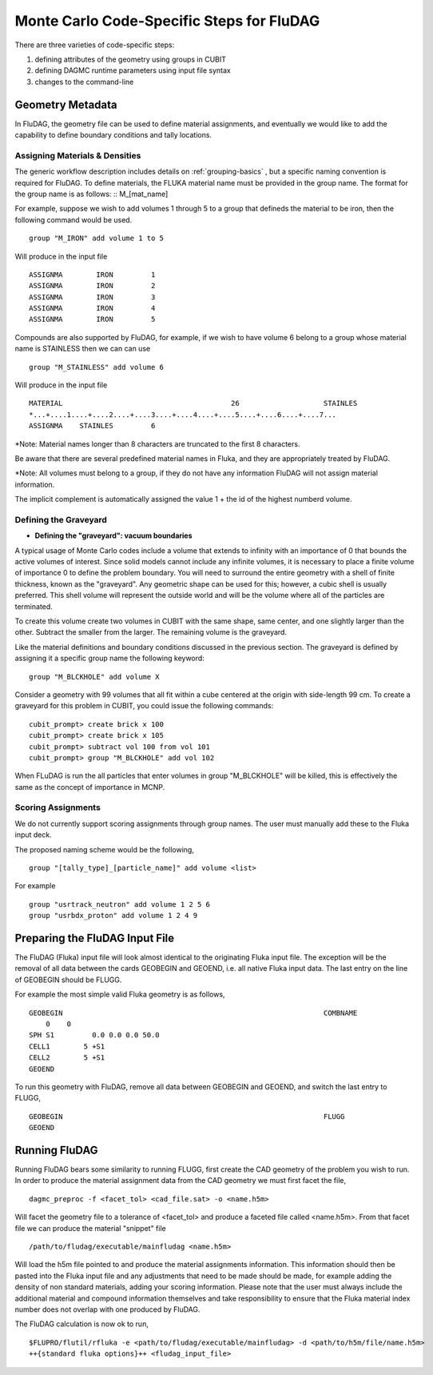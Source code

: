 Monte Carlo Code-Specific Steps for FluDAG
+++++++++++++++++++++++++++++++++++++++++++++

There are three varieties of code-specific steps:

1. defining attributes of the geometry using groups in CUBIT
2. defining DAGMC runtime parameters using input file syntax
3. changes to the command-line


Geometry Metadata
''''''''''''''''''

In FluDAG, the geometry file can be used to define material 
assignments, and eventually we would like to add the capability to 
define boundary conditions and tally locations.
 
Assigning Materials & Densities
..................................

The generic workflow description includes details on
:ref:`grouping-basics` , but a specific naming convention is required
for FluDAG. To define materials, the FLUKA material name must be 
provided in the group name. The format for the group
name is as follows: :: M_[mat_name]

For example, suppose we wish to add volumes 1 through 5 to a group
that defineds the material to be iron, then the following command 
would be used.
::
    group "M_IRON" add volume 1 to 5
    
Will produce in the input file
::
    ASSIGNMA        IRON         1
    ASSIGNMA        IRON         2
    ASSIGNMA        IRON         3
    ASSIGNMA        IRON         4
    ASSIGNMA        IRON         5
    
Compounds are also supported by FluDAG, for example, if we wish to have volume 6 
belong to a group whose material name is STAINLESS then we can can use 
::
    group "M_STAINLESS" add volume 6

Will produce in the input file
::
    MATERIAL                                        26                    STAINLES  
    *...+....1....+....2....+....3....+....4....+....5....+....6....+....7...
    ASSIGNMA    STAINLES         6

*Note: Material names longer than 8 characters are truncated to the first 8 
characters. 

Be aware that there are several predefined material names in Fluka, and they
are appropriately treated by FluDAG. 
    
*Note: All volumes must belong to a group, if they do not have any information
FluDAG will not assign material information.

The implicit complement is automatically assigned the value 1 + the id of the 
highest numberd volume.

Defining the Graveyard
..............................
* **Defining the "graveyard": vacuum boundaries**

A typical usage of Monte Carlo codes  include a volume that extends 
to infinity with an importance of 0 that bounds the active volumes of interest.
Since solid models cannot include any infinite volumes, it is
necessary to place a finite volume of importance 0 to define the
problem boundary. You will need to surround the entire geometry with a
shell of finite thickness, known as the "graveyard".  Any geometric
shape can be used for this; however, a cubic shell is usually preferred.  This
shell volume will represent the outside world and will be the volume
where all of the particles are terminated.

To create this volume create two volumes in CUBIT with the same shape,
same center, and one slightly larger than the other.  Subtract the
smaller from the larger.  The remaining volume is the graveyard.

Like the material definitions and boundary conditions discussed in the
previous section. The graveyard is defined by assigning it a specific
group name the following keyword:
::
    group "M_BLCKHOLE" add volume X
   
Consider a geometry with 99 volumes that all fit within a cube
centered at the origin with side-length 99 cm.  To create a graveyard
for this problem in CUBIT, you could issue the following commands:
::
    cubit_prompt> create brick x 100
    cubit_prompt> create brick x 105
    cubit_prompt> subtract vol 100 from vol 101
    cubit_prompt> group "M_BLCKHOLE" add vol 102


When FLuDAG is run the all particles that enter volumes in group "M_BLCKHOLE" 
will be killed, this is effectively the same as the concept of importance 
in MCNP.


Scoring Assignments
..................
We do not currently support scoring assignments through group names. The user must manually
add these to the Fluka input deck.

The proposed naming scheme would be the following, 
::
     group "[tally_type]_[particle_name]" add volume <list>
     
For example
::
     group "usrtrack_neutron" add volume 1 2 5 6
     group "usrbdx_proton" add volume 1 2 4 9


Preparing the FluDAG Input File
''''''''''''''''''''''''''''''''''''
The FluDAG (Fluka) input file will look almost identical to the originating
Fluka input file. The exception will be the removal of all data between
the cards GEOBEGIN and GEOEND, i.e. all native Fluka input data. The last entry 
on the line of GEOBEGIN should be FLUGG. 

For example the most simple valid Fluka geometry is as follows, 
::
     GEOBEGIN                                                              COMBNAME
         0    0          
     SPH S1         0.0 0.0 0.0 50.0
     CELL1        5 +S1
     CELL2        5 +S1
     GEOEND

To run this geometry with FluDAG, remove all data between GEOBEGIN and GEOEND, and 
switch the last entry to FLUGG, 
::
     GEOBEGIN                                                              FLUGG
     GEOEND


Running FluDAG
'''''''''''''''''''
Running FluDAG bears some similarity to running FLUGG, first create the CAD 
geometry of the problem you wish to run. In order to produce the material assignment 
data from the CAD geometry we must first facet the file,
::
     dagmc_preproc -f <facet_tol> <cad_file.sat> -o <name.h5m>
     
Will facet the geometry file to a tolerance of <facet_tol> and produce a faceted file
called <name.h5m>. From that facet file we can produce the material "snippet" file
::
     /path/to/fludag/executable/mainfludag <name.h5m>
     
Will load the h5m file pointed to and produce the material assignments information. 
This information should then be pasted into the Fluka input file and any adjustments
that need to be made should be made, for example adding the density of non standard 
materials, adding your scoring information. Please note that the user must always 
include the additional material and compound information themselves and take
responsibility to ensure that the Fluka material index number does not overlap with one
produced by FluDAG.

The FluDAG calculation is now ok to run, 
::
     $FLUPRO/flutil/rfluka -e <path/to/fludag/executable/mainfludag> -d <path/to/h5m/file/name.h5m> 
     ++{standard fluka options}++ <fludag_input_file>

